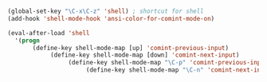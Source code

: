 #+TITLE


#+BEGIN_SRC emacs-lisp

(global-set-key "\C-x\C-z" 'shell) ; shortcut for shell
(add-hook 'shell-mode-hook 'ansi-color-for-comint-mode-on)

(eval-after-load 'shell
  '(progn
       (define-key shell-mode-map [up] 'comint-previous-input)
            (define-key shell-mode-map [down] 'comint-next-input)
                 (define-key shell-mode-map "\C-p" 'comint-previous-input)
                      (define-key shell-mode-map "\C-n" 'comint-next-input)))

#+END_SRC
